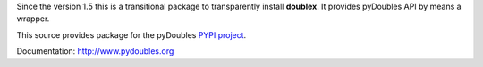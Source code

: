 Since the version 1.5 this is a transitional package to transparently
install **doublex**. It provides pyDoubles API by means a wrapper.

This source provides package for the pyDoubles `PYPI project <https://pypi.python.org/pypi/pyDoubles>`__.

Documentation: http://www.pydoubles.org

.. Local Variables:
..  coding: utf-8
..  mode: flyspell
..  ispell-local-dictionary: "american"
.. End:
